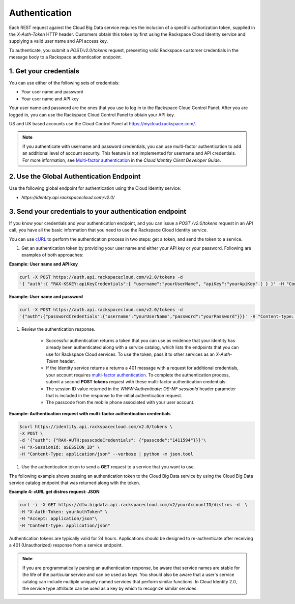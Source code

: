 .. _cbd-dgv2-auth: 

==============
Authentication
==============

Each REST request against the Cloud Big Data service requires the inclusion of a specific authorization token, supplied in the `X-Auth-Token` HTTP header. Customers obtain this token by first using the Rackspace Cloud Identity service and supplying a valid user name and API access key.

To authenticate, you submit a `POST/v2.0/tokens` request, presenting valid Rackspace customer credentials in the message body to a Rackspace authentication endpoint.

.. _cbd-dgv2-auth-credentials:

1. Get your credentials
~~~~~~~~~~~~~~~~~~~~~~~

You can use either of the following sets of credentials:

-  Your user name and password

-  Your user name and API key

Your user name and password are the ones that you use to log in to the Rackspace Cloud Control Panel. After you are logged in, you can use the Rackspace Cloud Control Panel to obtain your API key.

US and UK based accounts use the Cloud Control Panel at
`https://mycloud.rackspace.com/ <https://mycloud.rackspacecloud.com/>`_.

..  note:: 
    If you authenticate with username and password credentials, you can use multi-factor authentication to add an additional level of account security. This feature is not implemented for username and API credentials. For more information, see `Multi-factor authentication`_ in the *Cloud Identity Client Developer Guide*.

.. _Multi-factor authentication: http://docs.rackspace.com/auth/api/v2.0/auth-client-devguide/content/MFA_Ops.html

.. _cbd-dgv2-auth-global:

2. Use the Global Authentication Endpoint
~~~~~~~~~~~~~~~~~~~~~~~~~~~~~~~~~~~~~~~~~

Use the following global endpoint for authentication using the Cloud Identity service:

-  `https://identity.api.rackspacecloud.com/v2.0/`

3. Send your credentials to your authentication endpoint
~~~~~~~~~~~~~~~~~~~~~~~~~~~~~~~~~~~~~~~~~~~~~~~~~~~~~~~~

If you know your credentials and your authentication endpoint, and you can issue a `POST /v2.0/tokens` request in an API call, you have all the basic information that you need to use the Rackspace Cloud Identity service.

You can use `cURL`_ to perform the authentication process in two steps: get a token, and send the token to a service.

.. _cURL: http://curl.haxx.se/

#. Get an authentication token by providing your user name and either your API key or your password. Following are examples of both approaches:

**Example: User name and API key**

.. code::  

    curl -X POST https://auth.api.rackspacecloud.com/v2.0/tokens -d 
    '{ "auth":{ "RAX-KSKEY:apiKeyCredentials":{ "username":"yourUserName", "apiKey":"yourApiKey" } } }' -H "Content-type: application/json"

**Example: User name and password**

.. code::  

    curl -X POST https://auth.api.rackspacecloud.com/v2.0/tokens -d
    '{"auth":{"passwordCredentials":{"username":"yourUserName","password":"yourPassword"}}}' -H "Content-type: application/json"

#. Review the authentication response.

    -  Successful authentication returns a token that you can use as evidence that your identity has already been authenticated along with a service catalog, which lists the endpoints that you can use for Rackspace Cloud services. To use the token, pass it to other services as an `X-Auth-Token` header.

    -  If the Identity service returns a returns a 401 message with a request for additional credentials, your account requires `multi-factor authentication`_. To complete the authentication process, submit a second **POST tokens** request with these multi-factor authentication credentials:

    -  The session ID value returned in the `WWW-Authenticate: OS-MF sessionId` header parameter that is included in the response to the initial authentication request.

    -  The passcode from the mobile phone associated with your user account.

.. _multi-factor authentication2: http://docs.rackspace.com/auth/api/v2.0/auth-admin-devguide/content/MFA_Ops.htmlmulti-factor%20authentication
          
**Example: Authentication request with multi-factor authentication credentials**

.. code::  

    $curl https://identity.api.rackspacecloud.com/v2.0/tokens \
    -X POST \
    -d '{"auth": {"RAX-AUTH:passcodeCredentials": {"passcode":"1411594"}}}'\
    -H "X-SessionId: $SESSION_ID" \
    -H "Content-Type: application/json" --verbose | python -m json.tool

#. Use the authentication token to send a **GET** request to a service that you want to use.

The following example shows passing an authentication token to the Cloud Big Data service by using the Cloud Big Data service catalog endpoint that was returned along with the token.

**Example 4: cURL get distros request: JSON**

.. code::  

    curl -i -X GET https://dfw.bigdata.api.rackspacecloud.com/v2/yourAccountID/distros -d  \
    -H "X-Auth-Token: yourAuthToken" \
    -H "Accept: application/json"\
    -H "Content-type: application/json"

Authentication tokens are typically valid for 24 hours. Applications should be designed to re-authenticate after receiving a 401 (Unauthorized) response from a service endpoint.

.. note:: 
    If you are programmatically parsing an authentication response, be aware that service names are stable for the life of the particular service and can be used as keys. You should also be aware that a user's service catalog can include multiple uniquely named services that perform similar functions. In Cloud Identity 2.0, the service type attribute can be used as a key by which to recognize similar services.
